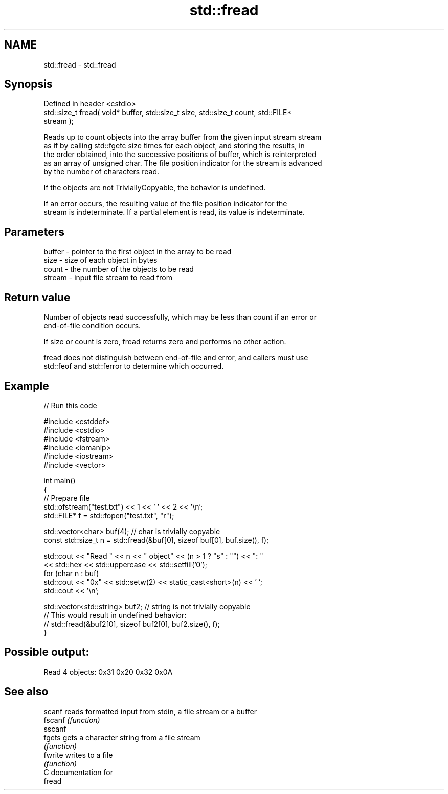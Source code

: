 .TH std::fread 3 "2024.06.10" "http://cppreference.com" "C++ Standard Libary"
.SH NAME
std::fread \- std::fread

.SH Synopsis
   Defined in header <cstdio>
   std::size_t fread( void* buffer, std::size_t size, std::size_t count, std::FILE*
   stream );

   Reads up to count objects into the array buffer from the given input stream stream
   as if by calling std::fgetc size times for each object, and storing the results, in
   the order obtained, into the successive positions of buffer, which is reinterpreted
   as an array of unsigned char. The file position indicator for the stream is advanced
   by the number of characters read.

   If the objects are not TriviallyCopyable, the behavior is undefined.

   If an error occurs, the resulting value of the file position indicator for the
   stream is indeterminate. If a partial element is read, its value is indeterminate.

.SH Parameters

   buffer - pointer to the first object in the array to be read
   size   - size of each object in bytes
   count  - the number of the objects to be read
   stream - input file stream to read from

.SH Return value

   Number of objects read successfully, which may be less than count if an error or
   end-of-file condition occurs.

   If size or count is zero, fread returns zero and performs no other action.

   fread does not distinguish between end-of-file and error, and callers must use
   std::feof and std::ferror to determine which occurred.

.SH Example


// Run this code

 #include <cstddef>
 #include <cstdio>
 #include <fstream>
 #include <iomanip>
 #include <iostream>
 #include <vector>

 int main()
 {
     // Prepare file
     std::ofstream("test.txt") << 1 << ' ' << 2 << '\\n';
     std::FILE* f = std::fopen("test.txt", "r");

     std::vector<char> buf(4); // char is trivially copyable
     const std::size_t n = std::fread(&buf[0], sizeof buf[0], buf.size(), f);

     std::cout << "Read " << n << " object" << (n > 1 ? "s" : "") << ": "
               << std::hex << std::uppercase << std::setfill('0');
     for (char n : buf)
         std::cout << "0x" << std::setw(2) << static_cast<short>(n) << ' ';
     std::cout << '\\n';

     std::vector<std::string> buf2; // string is not trivially copyable
 //  This would result in undefined behavior:
 //  std::fread(&buf2[0], sizeof buf2[0], buf2.size(), f);
 }

.SH Possible output:

 Read 4 objects: 0x31 0x20 0x32 0x0A

.SH See also

   scanf  reads formatted input from stdin, a file stream or a buffer
   fscanf \fI(function)\fP
   sscanf
   fgets  gets a character string from a file stream
          \fI(function)\fP
   fwrite writes to a file
          \fI(function)\fP
   C documentation for
   fread
